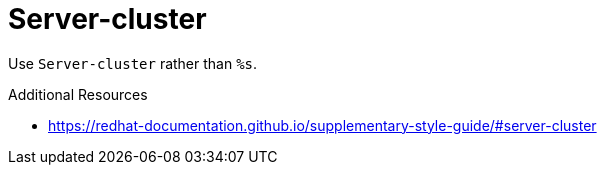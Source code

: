 :navtitle: Server-cluster
:keywords: reference, rule, Server-cluster

= Server-cluster

Use `Server-cluster` rather than `%s`.

.Additional Resources

* link:https://redhat-documentation.github.io/supplementary-style-guide/#server-cluster[]

